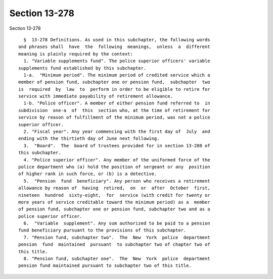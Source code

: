 Section 13-278
==============

Section 13-278 ::    
        
     
        §  13-278 Definitions. As used in this subchapter, the following words
      and phrases shall  have  the  following  meanings,  unless  a  different
      meaning is plainly required by the context:
        1. "Variable supplements fund". The police superior officers' variable
      supplements fund established by this subchapter.
        1-a.  "Minimum period". The minimum period of credited service which a
      member of pension fund, subchapter one or pension fund,  subchapter  two
      is  required  by  law  to  perform in order to be eligible to retire for
      service with immediate payability of retirement allowance.
        1-b. "Police officer". A member of either pension fund referred to  in
      subdivision  one-a  of  this  section who, at the time of retirement for
      service by reason of fulfillment of the minimum period, was not a police
      superior officer.
        2. "Fiscal year". Any year commencing with the first day of  July  and
      ending with the thirtieth day of June next following.
        3.  "Board".  The  board of trustees provided for in section 13-280 of
      this subchapter.
        4. "Police superior officer". Any member of the uniformed force of the
      police department who (a) hold the position of sergeant or any  position
      of higher rank in such force, or (b) is a detective.
        5.  "Pension  fund  beneficiary". Any person who receives a retirement
      allowance by reason of  having  retired,  on  or  after  October  first,
      nineteen  hundred  sixty-eight,  for  service (with credit for twenty or
      more years of service creditable toward the minimum period) as a  member
      of pension fund, subchapter one or pension fund, subchapter two and as a
      police superior officer.
        6.  "Variable  supplement". Any sum authorized to be paid to a pension
      fund beneficiary pursuant to the provisions of this subchapter.
        7. "Pension fund, subchapter two".  The  New  York  police  department
      pension  fund  maintained  pursuant  to subchapter two of chapter two of
      this title.
        8. "Pension fund, subchapter one".  The  New  York  police  department
      pension fund maintained pursuant to subchapter two of this title.
    
    
    
    
    
    
    